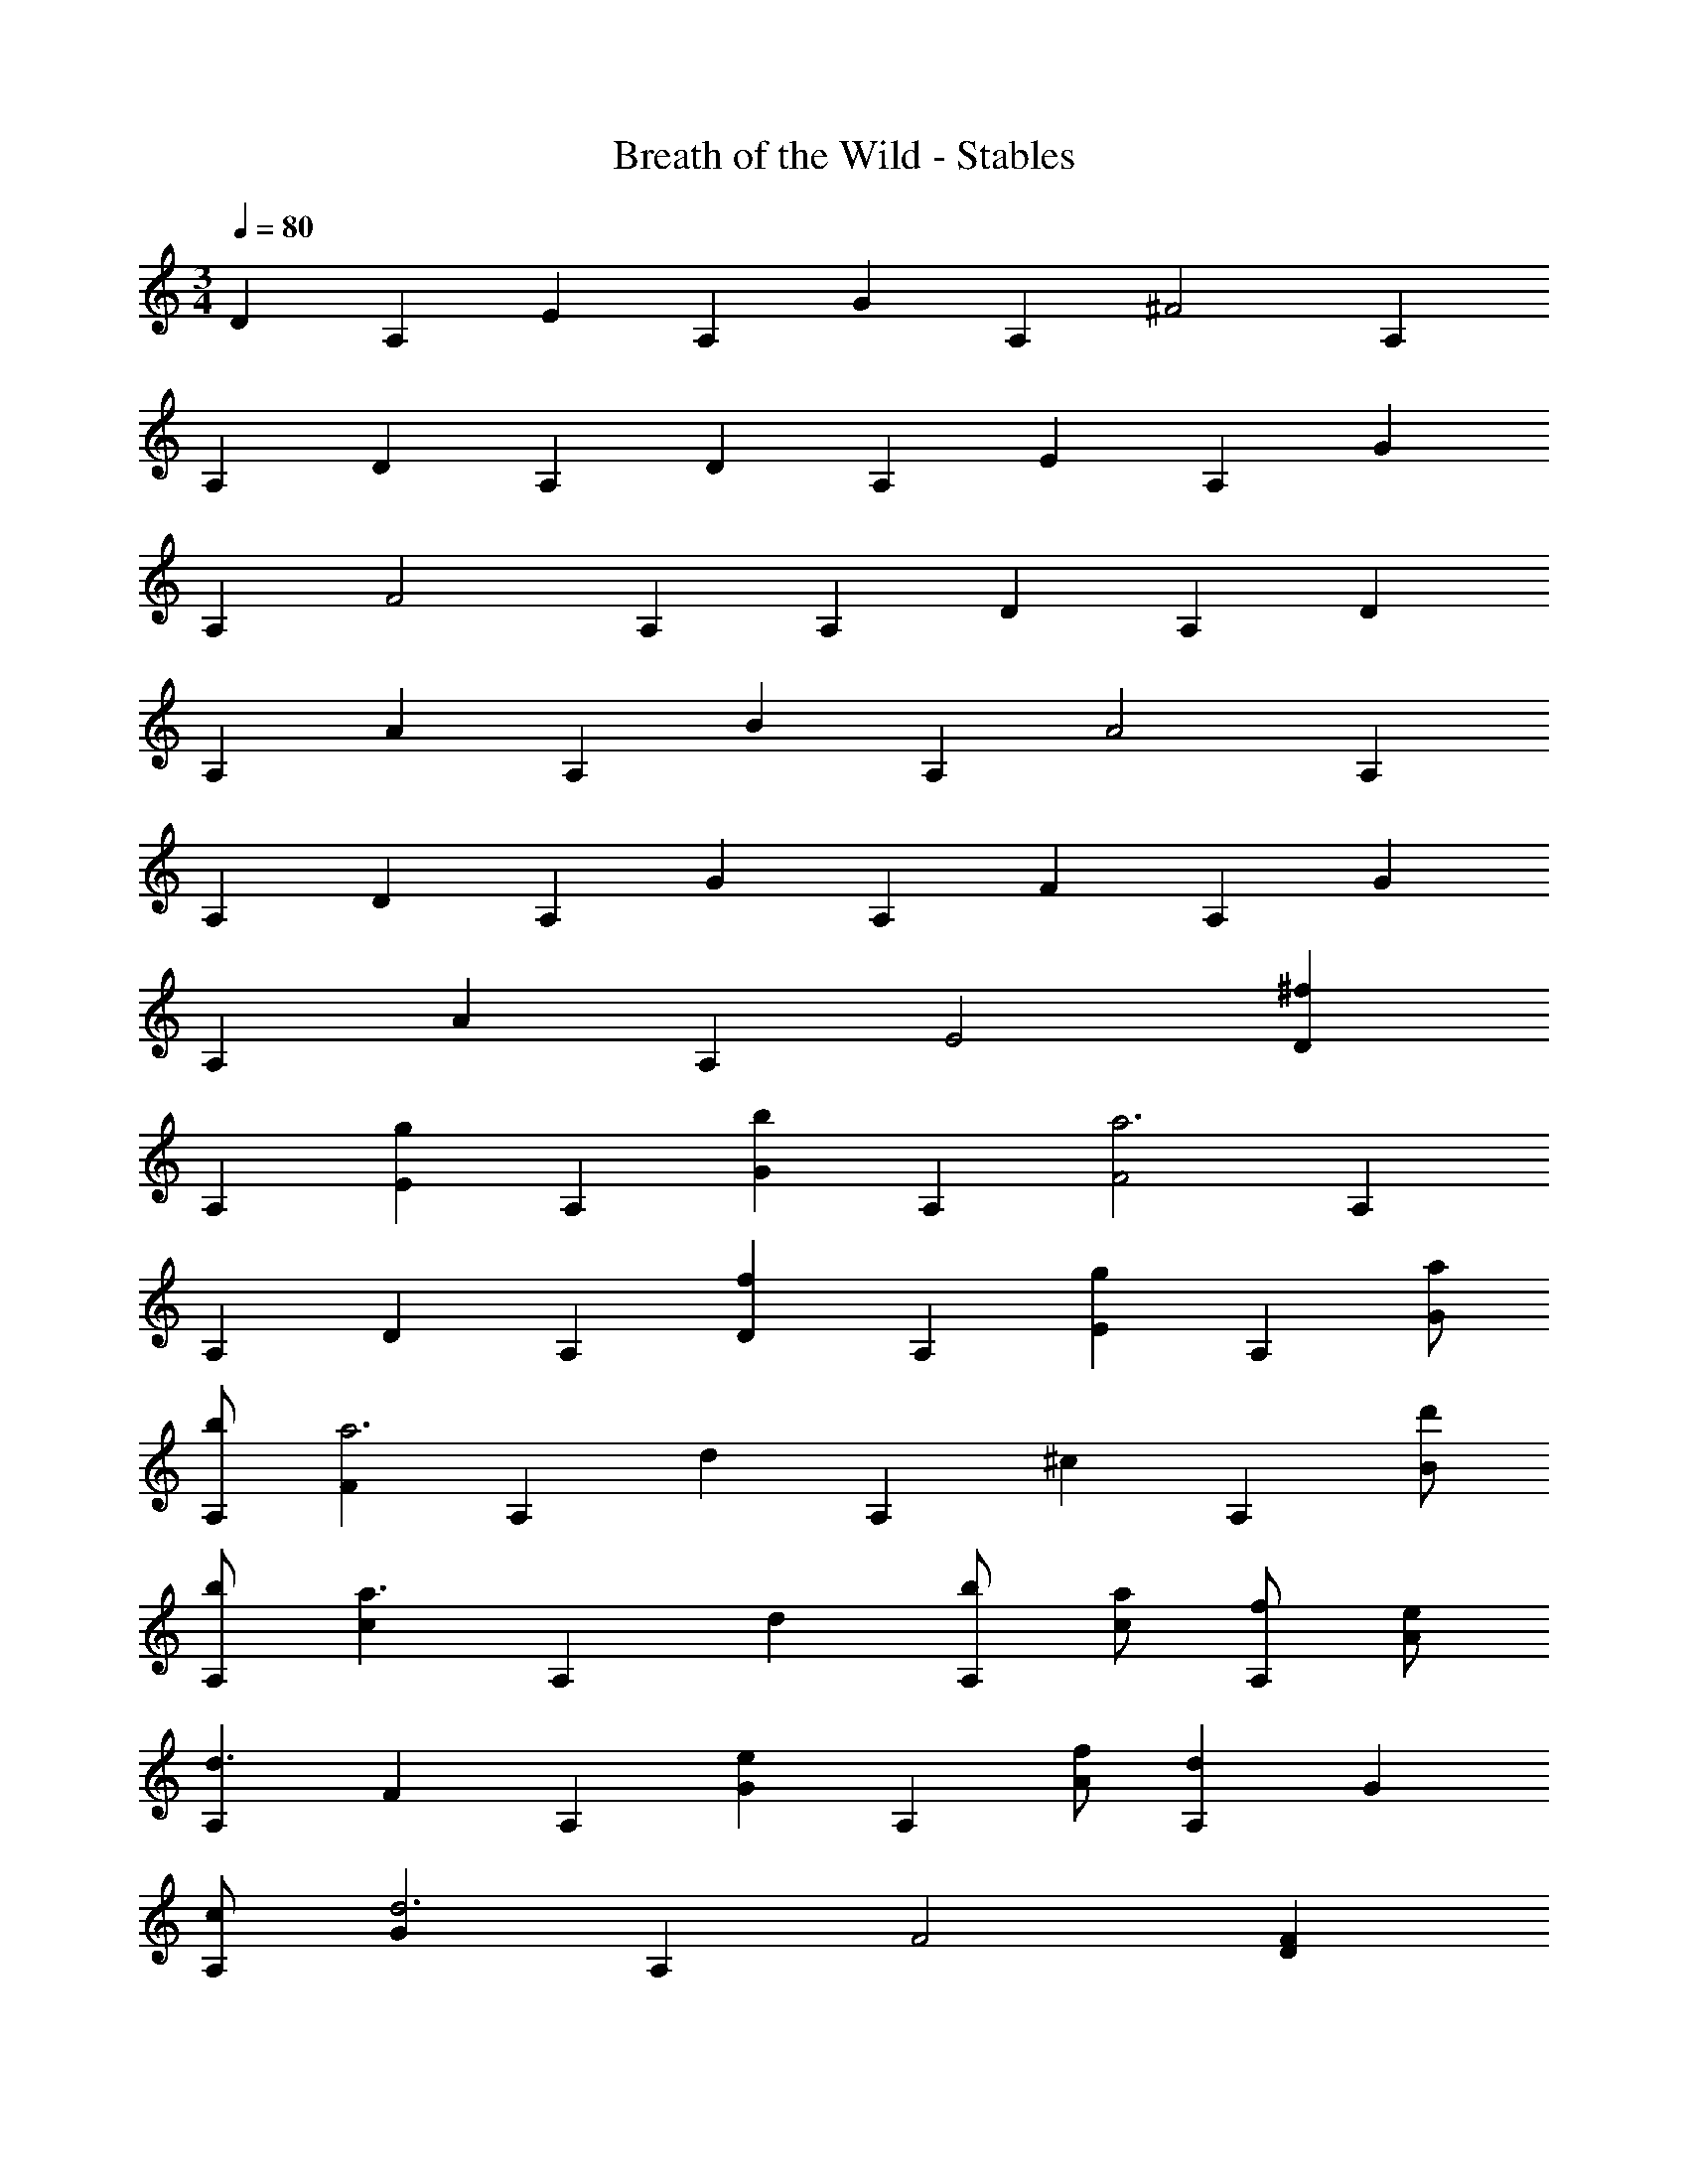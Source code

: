 X: 1
T: Breath of the Wild - Stables
L: 1/4
M: 3/4
Q: 1/4=80
Z: ABC Generated by Starbound Composer v0.8.7
K: C
[z/D] [z/A,] [z/E] [z/A,] [z/G] [z/A,] [z/^F2] A, 
[z/A,] [z/D] [z/A,] [z/D] [z/A,] [z/E] [z/A,] [z/G] 
[z/A,] [z/F2] A, [z/A,] [z/D] [z/A,] [z/D] 
[z/A,] [z/A] [z/A,] [z/B] [z/A,] [z/A2] A, 
[z/A,] [z/D] [z/A,] [z/G] [z/A,] [z/F] [z/A,] [z/G] 
[z/A,] [z/A] [z/A,] E2 [z/^fD] 
[z/A,] [z/gE] [z/A,] [z/bG] [z/A,] [z/F2a3] A, 
[z/A,] [z/D] [z/A,] [z/fD] [z/A,] [z/gE] [z/A,] [a/G] 
[b/A,] [z/Fa3] [z/A,] [z/d] [z/A,] [z/^c] [z/A,] [d'/B] 
[b/A,] [z/ca3/] [z/A,] [z/d] [b/A,] [a/c] [f/A,] [e/A] 
[z/A,d3/] [z/F] [z/A,] [z/eG] [z/A,] [f/A] [z/dA,] [z/G] 
[c/A,] [z/Gd3] [z/A,] F2 [z/DF] 
[z/A,] [z/EG] [z/A,] [z/GB] [z/A,] [z/dF2A2] [z/A,] [z/e] 
[z/A,] [z/bD] [z/A,] [z/DFa3] [z/A,] [z/EG] [z/A,] [z/GB] 
[z/A,] [z/dF2A2] [z/A,] [z/e] [z/A,] [F/b] D/ [d/a3] 
B/ A/ D/ F/ B/ A/ F/ E/ 
D z/ [z/8G,3/] [z11/72_B,11/8] [z11/90D11/9] E11/10 F3/4 D3/4 z2 
^C [z/fD] [z/A,] [z/gE] [z/A,] [z/bG] [z/A,] 
[z/F2a3] A, [z/A,] [z/D] [z/A,] [z/fD] [z/A,] 
[z/gE] [z/A,] [z/eG] A,/ [z/8d3A,3] [z/8D23/8] F11/4 
M: 3/4
[z/D] [z/A,] [z/E] [z/A,] [z/G] [z/A,] [z/F2] A, 
[z/A,] [z/D] [z/A,] [z/D] [z/A,] [z/E] [z/A,] [z/G] 
[z/A,] [z/F2] A, [z/A,] [z/D] [z/A,] [z/D] 
[z/A,] [z/A] [z/A,] [z/B] [z/A,] [z/A2] A, 
[z/A,] [z/D] [z/A,] [z/G] [z/A,] [z/F] [z/A,] [z/G] 
[z/A,] [z/A] [z/A,] E2 [z/fD] 
[z/A,] [z/gE] [z/A,] [z/bG] [z/A,] [z/F2a3] A, 
[z/A,] [z/D] [z/A,] [z/fD] [z/A,] [z/gE] [z/A,] [a/G] 
[b/A,] [z/Fa3] [z/A,] [z/d] [z/A,] [z/c] [z/A,] [d'/B] 
[b/A,] [z/ca3/] [z/A,] [z/d] [b/A,] [a/c] [f/A,] [e/A] 
[z/A,d3/] [z/F] [z/A,] [z/eG] [z/A,] [f/A] [z/dA,] [z/G] 
[c/A,] [z/Gd3] [z/A,] F2 [z/DF] 
[z/A,] [z/EG] [z/A,] [z/GB] [z/A,] [z/dF2A2] [z/A,] [z/e] 
[z/A,] [z/bD] [z/A,] [z/DFa3] [z/A,] [z/EG] [z/A,] [z/GB] 
[z/A,] [z/dF2A2] [z/A,] [z/e] [z/A,] [F/b] D/ [d/a3] 
B/ A/ D/ F/ B/ A/ F/ E/ 
D z/ [z/8G,3/] [z11/72B,11/8] [z11/90D11/9] E11/10 F3/4 D3/4 z2 
C [z/fD] [z/A,] [z/gE] [z/A,] [z/bG] [z/A,] 
[z/F2a3] A, [z/A,] [z/D] [z/A,] [z/fD] [z/A,] 
[z/gE] [z/A,] [z/eG] A,/ [z/8d3A,3] [z/8D23/8] F11/4 
